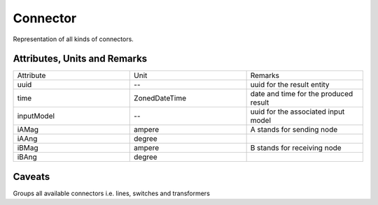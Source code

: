 .. _connector_result:

Connector
---------
Representation of all kinds of connectors.

Attributes, Units and Remarks
^^^^^^^^^^^^^^^^^^^^^^^^^^^^^

.. list-table::
   :widths: 33 33 33
   :header-rows: 0


   * - Attribute
     - Unit
     - Remarks

   * - uuid
     - --
     - uuid for the result entity

   * - time
     - ZonedDateTime
     - date and time for the produced result

   * - inputModel
     - --
     - uuid for the associated input model

   * - iAMag
     - ampere
     - A stands for sending node

   * - iAAng
     - degree
     - 

   * - iBMag
     - ampere
     - B stands for receiving node

   * - iBAng
     - degree
     - 


Caveats
^^^^^^^
Groups all available connectors i.e. lines, switches and transformers

